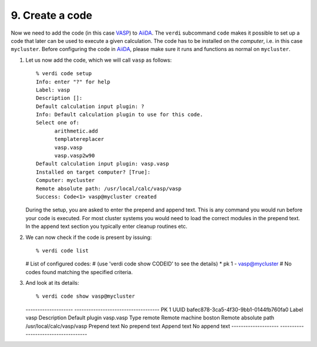 .. _code:

================
9. Create a code
================

Now we need to add the code (in this case `VASP`_) to `AiiDA`_.  The
``verdi`` subcommand ``code`` makes it possible to set up a code that later
can be used to execute a given calculation. The code has to be installed on
the `computer`, i.e. in this case ``mycluster``. Before configuring the code
in `AiiDA`_, please make sure it runs and functions as normal on ``mycluster``.

#. Let us now add the code, which we will call ``vasp`` as follows::
     
     % verdi code setup
     Info: enter "?" for help
     Label: vasp
     Description []:
     Default calculation input plugin: ?
     Info: Default calculation plugin to use for this code.
     Select one of:
           arithmetic.add
           templatereplacer
           vasp.vasp
           vasp.vasp2w90
     Default calculation input plugin: vasp.vasp
     Installed on target computer? [True]:
     Computer: mycluster
     Remote absolute path: /usr/local/calc/vasp/vasp
     Success: Code<1> vasp@mycluster created

   During the setup, you are asked to enter the prepend and append text.
   This is any command you would run before your code is executed. For most cluster
   systems you would need to load the correct modules in the prepend text. In the append
   text section you typically enter cleanup routines etc.
   
#. We can now check if the code is present by issuing::

   % verdi code list
   # List of configured codes:
   # (use 'verdi code show CODEID' to see the details)
   * pk 1 - vasp@mycluster
   # No codes found matching the specified criteria.

#. And look at its details::

   % verdi code show vasp@mycluster
   --------------------  ------------------------------------
   PK                    1
   UUID                  bafec878-3ca5-4f30-9bb1-0144fb760fa0
   Label                 vasp
   Description
   Default plugin        vasp.vasp
   Type                  remote
   Remote machine        boston
   Remote absolute path  /usr/local/calc/vasp/vasp
   Prepend text          No prepend text
   Append text           No append text
   --------------------  ------------------------------------

.. _VASP: https://www.vasp.at
.. _AiiDA: https://www.aiida.net
